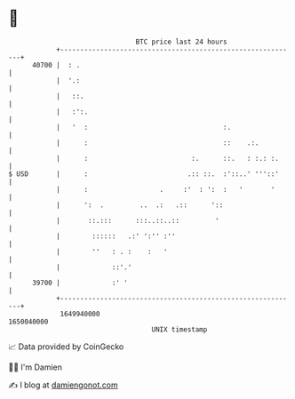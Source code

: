* 👋

#+begin_example
                                   BTC price last 24 hours                    
               +------------------------------------------------------------+ 
         40700 |  : .                                                       | 
               |  '.:                                                       | 
               |   ::.                                                      | 
               |   :':.                                                     | 
               |   '  :                                  :.                 | 
               |      :                                  ::    .:.          | 
               |      :                          :.      ::.   : :.: :.     | 
   $ USD       |      :                         .:: ::.  :'::..' '''::'     | 
               |      :                  .     :'  : ':  :   '       '      | 
               |      ':  .         ..  .:   .::      '::                   | 
               |       ::.:::      :::..::..::         '                    | 
               |        ::::::   .:' ':'' :''                               | 
               |        ''   : . :    :   '                                 | 
               |             ::'.'                                          | 
         39700 |             :' '                                           | 
               +------------------------------------------------------------+ 
                1649940000                                        1650040000  
                                       UNIX timestamp                         
#+end_example
📈 Data provided by CoinGecko

🧑‍💻 I'm Damien

✍️ I blog at [[https://www.damiengonot.com][damiengonot.com]]

